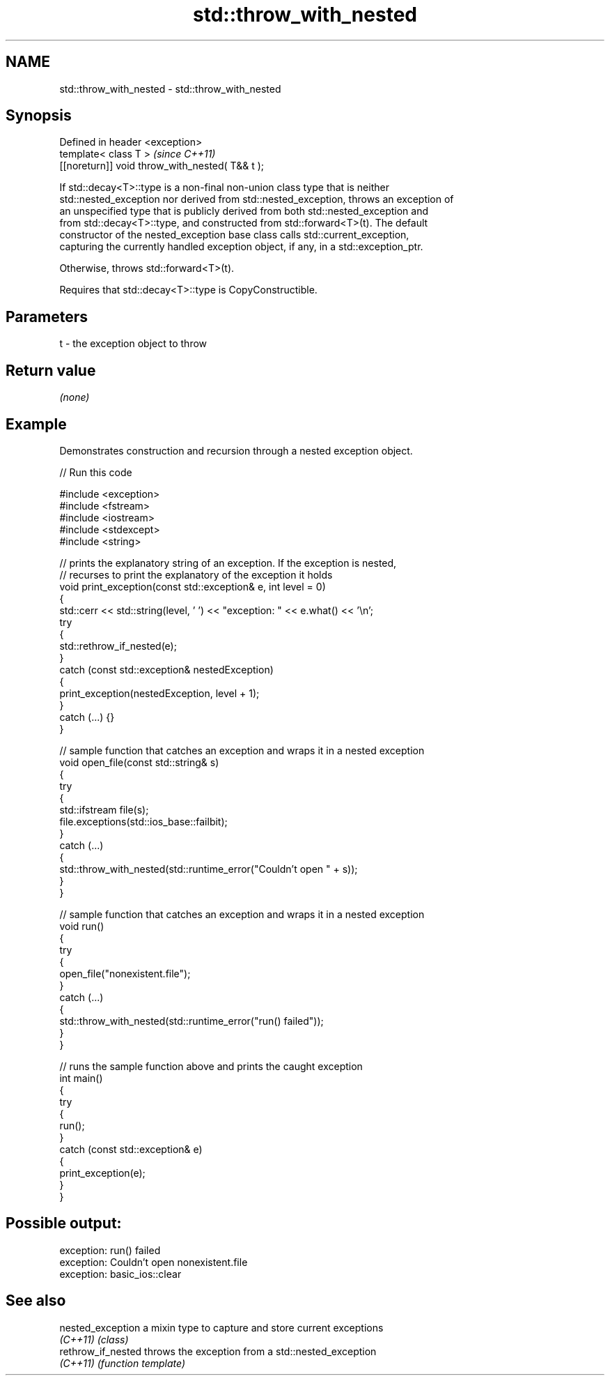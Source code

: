 .TH std::throw_with_nested 3 "2024.06.10" "http://cppreference.com" "C++ Standard Libary"
.SH NAME
std::throw_with_nested \- std::throw_with_nested

.SH Synopsis
   Defined in header <exception>
   template< class T >                            \fI(since C++11)\fP
   [[noreturn]] void throw_with_nested( T&& t );

   If std::decay<T>::type is a non-final non-union class type that is neither
   std::nested_exception nor derived from std::nested_exception, throws an exception of
   an unspecified type that is publicly derived from both std::nested_exception and
   from std::decay<T>::type, and constructed from std::forward<T>(t). The default
   constructor of the nested_exception base class calls std::current_exception,
   capturing the currently handled exception object, if any, in a std::exception_ptr.

   Otherwise, throws std::forward<T>(t).

   Requires that std::decay<T>::type is CopyConstructible.

.SH Parameters

   t - the exception object to throw

.SH Return value

   \fI(none)\fP

.SH Example

   

   Demonstrates construction and recursion through a nested exception object.

   
// Run this code

 #include <exception>
 #include <fstream>
 #include <iostream>
 #include <stdexcept>
 #include <string>
  
 // prints the explanatory string of an exception. If the exception is nested,
 // recurses to print the explanatory of the exception it holds
 void print_exception(const std::exception& e, int level =  0)
 {
     std::cerr << std::string(level, ' ') << "exception: " << e.what() << '\\n';
     try
     {
         std::rethrow_if_nested(e);
     }
     catch (const std::exception& nestedException)
     {
         print_exception(nestedException, level + 1);
     }
     catch (...) {}
 }
  
 // sample function that catches an exception and wraps it in a nested exception
 void open_file(const std::string& s)
 {
     try
     {
         std::ifstream file(s);
         file.exceptions(std::ios_base::failbit);
     }
     catch (...)
     {
         std::throw_with_nested(std::runtime_error("Couldn't open " + s));
     }
 }
  
 // sample function that catches an exception and wraps it in a nested exception
 void run()
 {
     try
     {
         open_file("nonexistent.file");
     }
     catch (...)
     {
         std::throw_with_nested(std::runtime_error("run() failed"));
     }
 }
  
 // runs the sample function above and prints the caught exception
 int main()
 {
     try
     {
         run();
     }
     catch (const std::exception& e)
     {
         print_exception(e);
     }
 }

.SH Possible output:

 exception: run() failed
  exception: Couldn't open nonexistent.file
   exception: basic_ios::clear

.SH See also

   nested_exception  a mixin type to capture and store current exceptions
   \fI(C++11)\fP           \fI(class)\fP 
   rethrow_if_nested throws the exception from a std::nested_exception
   \fI(C++11)\fP           \fI(function template)\fP 
